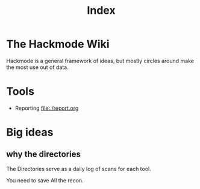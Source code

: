 #+title: Index


* The Hackmode Wiki

Hackmode is a general framework of ideas, but mostly circles around make the most use out of data.

* Tools
+ Reporting file:./report.org

* Big ideas
** why the directories
The Directories serve as a daily log of scans for each tool.

You need to save All the recon.
